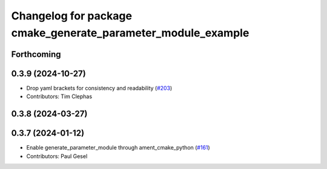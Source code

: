 ^^^^^^^^^^^^^^^^^^^^^^^^^^^^^^^^^^^^^^^^^^^^^^^^^^^^^^^^^^^^^
Changelog for package cmake_generate_parameter_module_example
^^^^^^^^^^^^^^^^^^^^^^^^^^^^^^^^^^^^^^^^^^^^^^^^^^^^^^^^^^^^^

Forthcoming
-----------

0.3.9 (2024-10-27)
------------------
* Drop yaml brackets for consistency and readability (`#203 <https://github.com/PickNikRobotics/generate_parameter_library/issues/203>`_)
* Contributors: Tim Clephas

0.3.8 (2024-03-27)
------------------

0.3.7 (2024-01-12)
------------------
* Enable generate_parameter_module through ament_cmake_python (`#161 <https://github.com/PickNikRobotics/generate_parameter_library/issues/161>`_)
* Contributors: Paul Gesel
